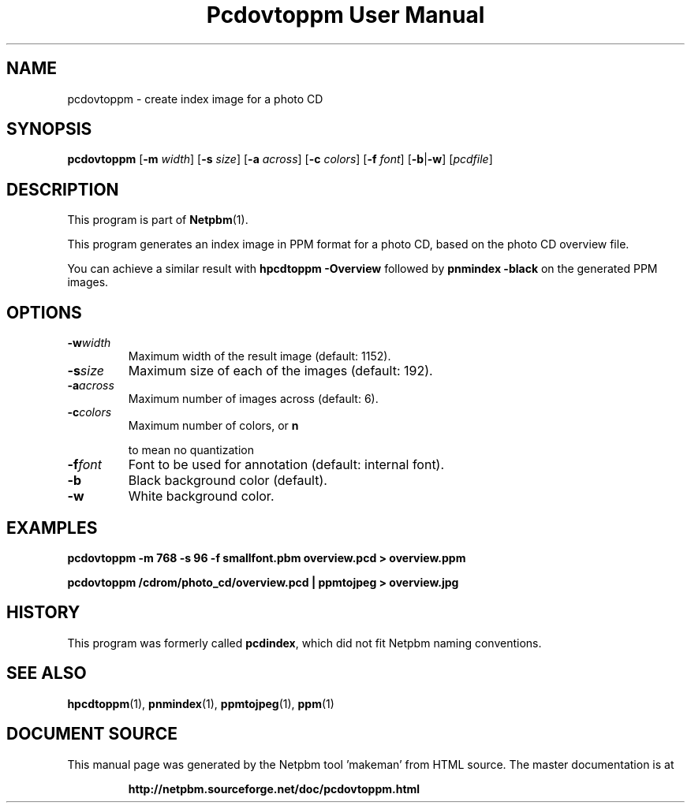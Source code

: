 \
.\" This man page was generated by the Netpbm tool 'makeman' from HTML source.
.\" Do not hand-hack it!  If you have bug fixes or improvements, please find
.\" the corresponding HTML page on the Netpbm website, generate a patch
.\" against that, and send it to the Netpbm maintainer.
.TH "Pcdovtoppm User Manual" 0 "01 June 2001" "netpbm documentation"

.UN lbAB
.SH NAME

pcdovtoppm - create index image for a photo CD

.UN lbAC
.SH SYNOPSIS

\fBpcdovtoppm\fP
[\fB-m \fP\fIwidth\fP]
[\fB-s \fP\fIsize\fP]
[\fB-a \fP\fIacross\fP]
[\fB-c \fP\fIcolors\fP]
[\fB-f \fP\fIfont\fP]
[\fB-b\fP|\fB-w\fP]
[\fIpcdfile\fP]


.UN lbAD
.SH DESCRIPTION
.PP
This program is part of
.BR "Netpbm" (1)\c
\&.
.PP
This program generates an index image in PPM format for a photo CD,
based on the photo CD overview file.
.PP
You can achieve a similar result with \fBhpcdtoppm -Overview\fP
followed by \fBpnmindex -black\fP on the generated PPM images.

.UN lbAE
.SH OPTIONS


.TP
\fB-w\fP\fIwidth\fP
Maximum width of the result image (default: 1152).
.TP
\fB-s\fP\fIsize\fP
Maximum size of each of the images (default: 192).
.TP
\fB-a\fP\fIacross\fP
Maximum number of images across (default: 6).
.TP
\fB-c\fP\fIcolors\fP
Maximum number of colors, or 
\fBn\fP

to mean no quantization
.TP
\fB-f\fP\fIfont\fP
Font to be used for annotation (default: internal font).
.TP
\fB-b\fP
Black background color (default).
.TP
\fB-w\fP
White background color.



.UN lbAF
.SH EXAMPLES

.nf
\fBpcdovtoppm -m 768 -s 96 -f smallfont.pbm overview.pcd > overview.ppm\fP
.fi

.nf
\fBpcdovtoppm /cdrom/photo_cd/overview.pcd | ppmtojpeg > overview.jpg\fP
.fi

.UN history
.SH HISTORY
.PP
This program was formerly called \fBpcdindex\fP, which did not fit
Netpbm naming conventions.

.UN lbAG
.SH SEE ALSO
.BR "hpcdtoppm" (1)\c
\&,
.BR "pnmindex" (1)\c
\&,
.BR "ppmtojpeg" (1)\c
\&,
.BR "ppm" (1)\c
\&
.SH DOCUMENT SOURCE
This manual page was generated by the Netpbm tool 'makeman' from HTML
source.  The master documentation is at
.IP
.B http://netpbm.sourceforge.net/doc/pcdovtoppm.html
.PP